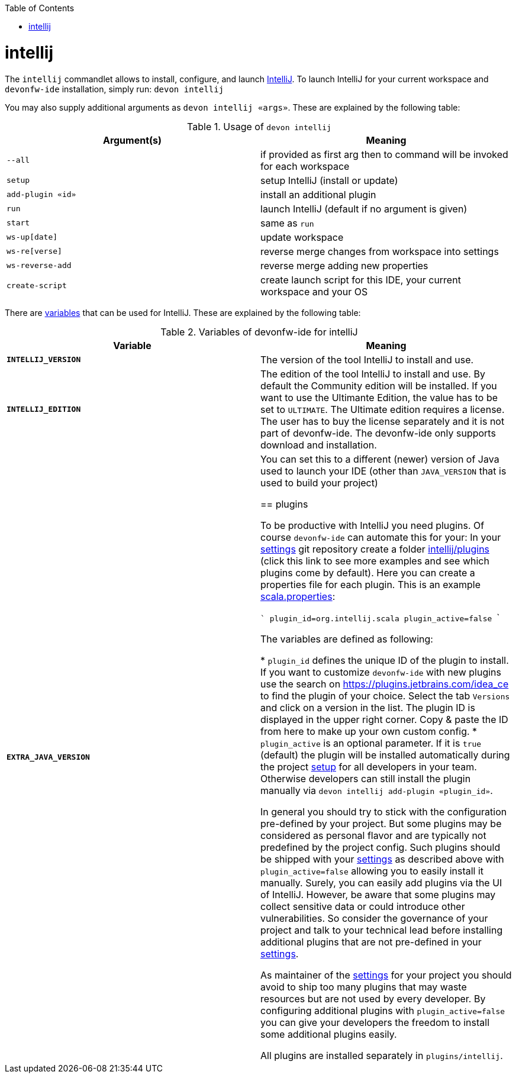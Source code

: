 :toc:
toc::[]

= intellij

The `intellij` commandlet allows to install, configure, and launch https://www.jetbrains.com/idea/[IntelliJ].
To launch IntelliJ for your current workspace and `devonfw-ide` installation, simply run:
`devon intellij`

You may also supply additional arguments as `devon intellij «args»`.
These are explained by the following table:

.Usage of `devon intellij`
[options="header"]
|=======================
|*Argument(s)*   |*Meaning*
|`--all`         |if provided as first arg then to command will be invoked for each workspace
|`setup`         |setup IntelliJ (install or update)
|`add-plugin «id»`|install an additional plugin
|`run`           |launch IntelliJ (default if no argument is given)
|`start`         |same as `run`
|`ws-up[date]`   |update workspace
|`ws-re[verse]`  |reverse merge changes from workspace into settings
|`ws-reverse-add`|reverse merge adding new properties
|`create-script` |create launch script for this IDE, your current workspace and your OS
|=======================

There are link:variables.asciidoc[variables] that can be used for IntelliJ.
These are explained by the following table:

.Variables of devonfw-ide for intelliJ
[options="header"]
|=======================
|*Variable*|*Meaning*
|*`INTELLIJ_VERSION`*|The version of the tool IntelliJ to install and use.
|*`INTELLIJ_EDITION`*|The edition of the tool IntelliJ to install and use. By default the Community edition will be installed. If you want to use the Ultimante Edition, the value has to be set to `ULTIMATE`. The Ultimate edition requires a license. The user has to buy the license separately and it is not part of devonfw-ide. The devonfw-ide only supports download and installation.
|*`EXTRA_JAVA_VERSION`*|You can set this to a different (newer) version of Java used to launch your IDE (other than `JAVA_VERSION` that is used to build your project)

== plugins

To be productive with IntelliJ you need plugins.
Of course `devonfw-ide` can automate this for your:
In your link:settings.asciidoc[settings] git repository create a folder https://github.com/devonfw/ide-settings/tree/master/intellij/plugins[intellij/plugins] (click this link to see more examples and see which plugins come by default).
Here you can create a properties file for each plugin.
This is an example https://github.com/devonfw/ide-settings/blob/master/intellij/plugins/scala.properties[scala.properties]:

```
plugin_id=org.intellij.scala
plugin_active=false
```

The variables are defined as following:

* `plugin_id` defines the unique ID of the plugin to install.
If you want to customize `devonfw-ide` with new plugins use the search on https://plugins.jetbrains.com/idea_ce to find the plugin of your choice.
Select the tab `Versions` and click on a version in the list.
The plugin ID is displayed in the upper right corner.
Copy & paste the ID from here to make up your own custom config.
* `plugin_active` is an optional parameter.
If it is `true` (default) the plugin will be installed automatically during the project link:setup.asciidoc[setup] for all developers in your team.
Otherwise developers can still install the plugin manually via `devon intellij add-plugin «plugin_id»`.

In general you should try to stick with the configuration pre-defined by your project.
But some plugins may be considered as personal flavor and are typically not predefined by the project config.
Such plugins should be shipped with your link:settings.asciidoc[settings] as described above with `plugin_active=false` allowing you to easily install it manually.
Surely, you can easily add plugins via the UI of IntelliJ.
However, be aware that some plugins may collect sensitive data or could introduce other vulnerabilities.
So consider the governance of your project and talk to your technical lead before installing additional plugins that are not pre-defined in your link:settings.asciidoc[settings].

As maintainer of the link:settings.asciidoc[settings] for your project you should avoid to ship too many plugins that may waste resources but are not used by every developer.
By configuring additional plugins with `plugin_active=false` you can give your developers the freedom to install some additional plugins easily.

All plugins are installed separately in `plugins/intellij`.